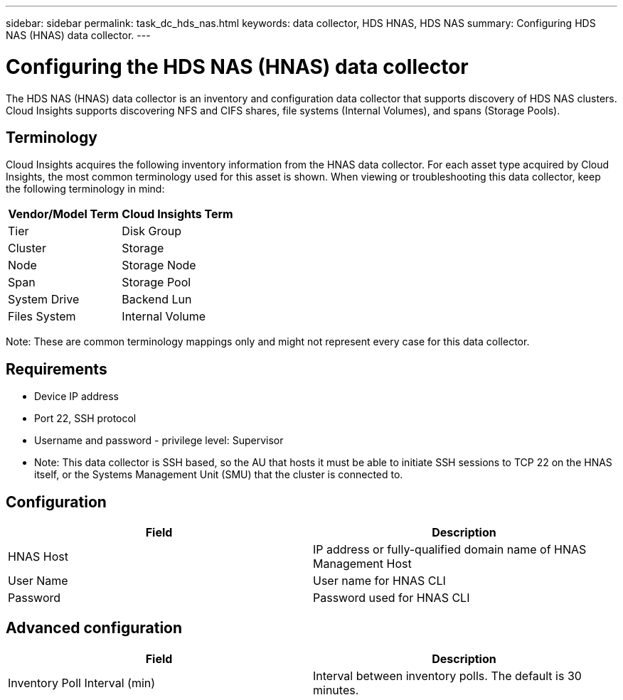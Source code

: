 ---
sidebar: sidebar
permalink: task_dc_hds_nas.html
keywords: data collector, HDS HNAS, HDS NAS
summary: Configuring HDS NAS (HNAS) data collector.
---

:toc: macro
:hardbreaks:
:toclevels: 2
:nofooter:
:icons: font
:linkattrs:
:imagesdir: ./media/

= Configuring the HDS NAS (HNAS) data collector

[.lead] 

The HDS NAS (HNAS) data collector is an inventory and configuration data collector that  supports discovery of HDS NAS clusters. Cloud Insights supports discovering NFS and CIFS shares, file systems (Internal Volumes), and spans (Storage Pools).

== Terminology

Cloud Insights acquires the following inventory information from the HNAS data collector. For each asset type acquired by Cloud Insights, the most common terminology used for this asset is shown. When viewing or troubleshooting this data collector, keep the following terminology in mind:

[cols=2*, options="header", cols"50,50"]
|===
|Vendor/Model Term|Cloud Insights Term 
|Tier|Disk Group
|Cluster|Storage
|Node|Storage Node
|Span|Storage Pool
|System Drive|Backend Lun
|Files System|Internal Volume
|===

Note: These are common terminology mappings only and might not represent every case for this data collector. 

== Requirements 

* Device IP address
* Port 22, SSH protocol
* Username and password - privilege level: Supervisor
* Note: This data collector is SSH based, so the AU that hosts it must be able to initiate  SSH sessions to TCP 22 on the HNAS itself, or the Systems Management Unit (SMU) that the cluster is connected to.


== Configuration

[cols=2*, options="header", cols"50,50"]
|===
|Field|Description 
|HNAS Host|IP address or fully-qualified domain name of HNAS Management Host
|User Name|User name for HNAS CLI
|Password|Password used for HNAS CLI
|===

== Advanced configuration

[cols=2*, options="header", cols"50,50"]
|===
|Field|Description 
|Inventory Poll Interval (min)|Interval between inventory polls. The default is 30 minutes. 
//|SSH Banner Wait Timeout (sec)|SSH banner wait timeout. The default is 15 seconds.
//|SSH Command Timeout (sec)|SSH command timeout. The default is 30 seconds.
|===
